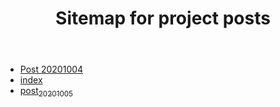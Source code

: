 #+TITLE: Sitemap for project posts

- [[file:post_20201004.org][Post 20201004]]
- [[file:index.org][index]]
- [[file:post_20201005.org][post_20201005]]